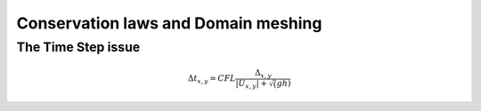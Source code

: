 Conservation laws and Domain meshing
====================================


The Time Step issue
-------------------

.. math::

  \Delta t_{x, y}=CFL \frac{\Delta_{x, y}} {\left| U_{x, y} \right|  + \sqrt(gh)}
